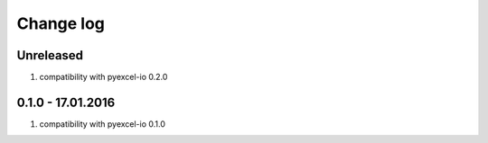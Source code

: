 Change log
================================================================================

Unreleased
--------------------------------------------------------------------------------

#. compatibility with pyexcel-io 0.2.0

0.1.0 - 17.01.2016
--------------------------------------------------------------------------------

#. compatibility with pyexcel-io 0.1.0
